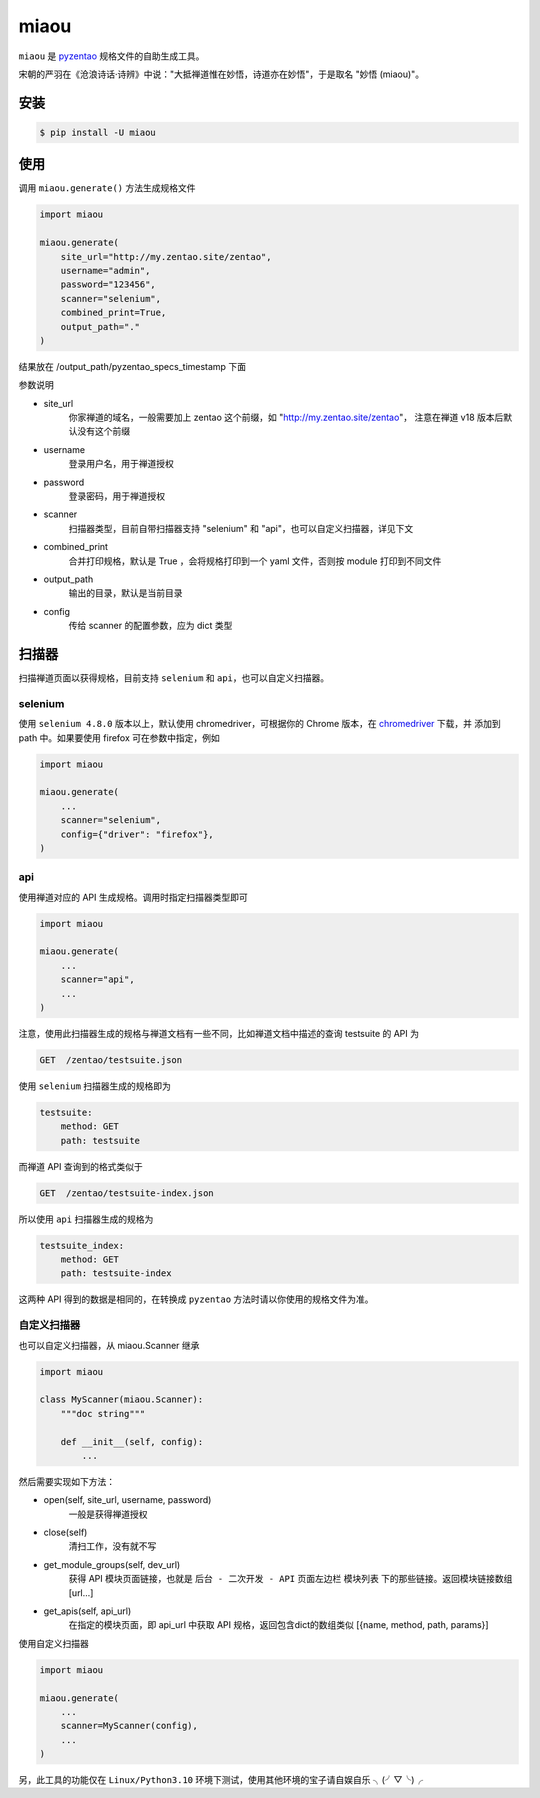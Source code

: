 =====
miaou
=====

.. image:: https://img.shields.io/pypi/v/miaou.svg?color=orange
   :target: https://pypi.python.org/pypi/miaou
   :alt: PyPI Version

.. image:: https://img.shields.io/pypi/pyversions/miaou.svg
   :target: https://pypi.org/project/miaou/
   :alt: Supported Python versions


``miaou`` 是 `pyzentao <https://github.com/philip1134/pyzentao>`__ 规格文件的自助生成工具。

宋朝的严羽在《沧浪诗话·诗辨》中说："大抵禅道惟在妙悟，诗道亦在妙悟"，于是取名 "妙悟 (miaou)"。


安装
----

.. code:: text

    $ pip install -U miaou

使用
----

调用 ``miaou.generate()`` 方法生成规格文件

.. code:: python

    import miaou

    miaou.generate(
        site_url="http://my.zentao.site/zentao",
        username="admin",
        password="123456",
        scanner="selenium",
        combined_print=True,
        output_path="."
    )

结果放在 /output_path/pyzentao_specs_timestamp 下面

参数说明

- site_url
    你家禅道的域名，一般需要加上 zentao 这个前缀，如 "http://my.zentao.site/zentao"，
    注意在禅道 v18 版本后默认没有这个前缀

- username
    登录用户名，用于禅道授权

- password
    登录密码，用于禅道授权

- scanner
    扫描器类型，目前自带扫描器支持 "selenium" 和 "api"，也可以自定义扫描器，详见下文

- combined_print
    合并打印规格，默认是 True ，会将规格打印到一个 yaml 文件，否则按 module 打印到不同文件

- output_path
    输出的目录，默认是当前目录

- config
    传给 scanner 的配置参数，应为 dict 类型

扫描器
-------

扫描禅道页面以获得规格，目前支持 ``selenium`` 和 ``api``，也可以自定义扫描器。

selenium
~~~~~~~~~

使用 ``selenium 4.8.0`` 版本以上，默认使用 chromedriver，可根据你的 Chrome 版本，在
`chromedriver <http://chromedriver.storage.googleapis.com/index.html>`__ 下载，并
添加到 path 中。如果要使用 firefox 可在参数中指定，例如

.. code:: python

    import miaou

    miaou.generate(
        ...
        scanner="selenium",
        config={"driver": "firefox"},
    )

api
~~~~

使用禅道对应的 API 生成规格。调用时指定扫描器类型即可

.. code:: python

    import miaou

    miaou.generate(
        ...
        scanner="api",
        ...
    )

注意，使用此扫描器生成的规格与禅道文档有一些不同，比如禅道文档中描述的查询 testsuite 的 API 为

.. code:: text

    GET  /zentao/testsuite.json

使用 ``selenium`` 扫描器生成的规格即为

.. code:: yaml

    testsuite:
        method: GET
        path: testsuite

而禅道 API 查询到的格式类似于

.. code:: text

    GET  /zentao/testsuite-index.json

所以使用 ``api`` 扫描器生成的规格为

.. code:: yaml

    testsuite_index:
        method: GET
        path: testsuite-index

这两种 API 得到的数据是相同的，在转换成 ``pyzentao`` 方法时请以你使用的规格文件为准。

自定义扫描器
~~~~~~~~~~~~~

也可以自定义扫描器，从 miaou.Scanner 继承

.. code:: python

    import miaou

    class MyScanner(miaou.Scanner):
        """doc string"""

        def __init__(self, config):
            ...


然后需要实现如下方法：

- open(self, site_url, username, password)
    一般是获得禅道授权

- close(self)
    清扫工作，没有就不写

- get_module_groups(self, dev_url)
    获得 API 模块页面链接，也就是 ``后台 - 二次开发 - API`` 页面左边栏 ``模块列表`` 下的那些链接。返回模块链接数组 [url...]

- get_apis(self, api_url)
    在指定的模块页面，即 api_url 中获取 API 规格，返回包含dict的数组类似 [{name, method, path, params}]

使用自定义扫描器

.. code:: python

    import miaou

    miaou.generate(
        ...
        scanner=MyScanner(config),
        ...
    )

另，此工具的功能仅在 ``Linux/Python3.10`` 环境下测试，使用其他环境的宝子请自娱自乐 ╮(╯▽╰)╭
